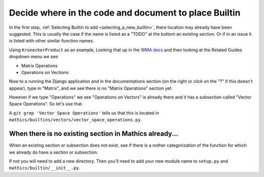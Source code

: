 .. _decide_new_builtin_location:

Decide where in the code and document to place Builtin
======================================================

In the first step,  :ref:`Selecting Builtin to add <selecting_a_new_builtin>`, there location may already have been suggested. This is usually the case if the name is listed as a "TODO" at the bottom an existing section. Or if in an issue it is listed with other similar function names.

Using ``KroneckerProduct`` as an example, Looking that up in the `WMA docs <https://reference.wolfram.com/language/ref/KroneckerProduct.html>`_  and then looking at the Related Guides dropdown menu we see:

* Matrix Operations
* Operations on Vections

Now to a running the Django application and in the documentations section (on the right or click on the "?" if this doesn't appear), type in "Matrix", and we see there is no "Matrix Operations" section yet.

However if we type "Operations" we see "Operations on Vectors" is already there and it has a subsection called "Vector Space Operations". So let's use that.

A ``git grep 'Vector Space Operations'`` tells us that this is located in ``mathics/builtins/vectors/vector_space_operations.py``.

When there is no existing section in Mathics already...
-------------------------------------------------------

When an existing section or subsection does not exist, see if there is a nother categorization of the function for which we already do have a section or subsection.

If not you will need to add a new directory. Then you'll need to add your new module name to ``setup.py`` and ``mathics/builtin/__init__.py``.
